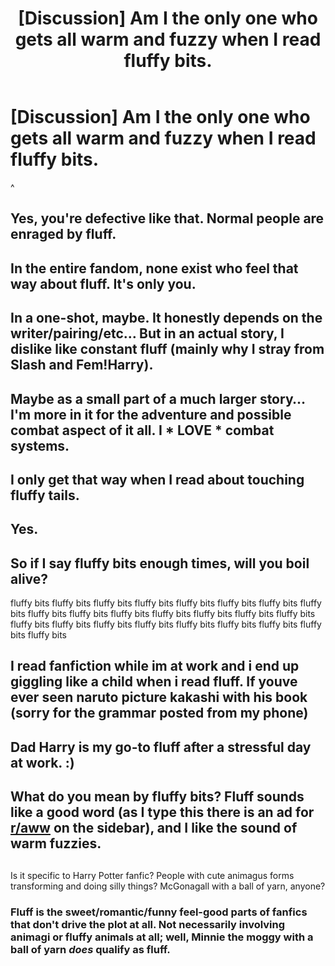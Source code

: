 #+TITLE: [Discussion] Am I the only one who gets all warm and fuzzy when I read fluffy bits.

* [Discussion] Am I the only one who gets all warm and fuzzy when I read fluffy bits.
:PROPERTIES:
:Author: LoL_KK
:Score: 2
:DateUnix: 1487746631.0
:DateShort: 2017-Feb-22
:FlairText: Discussion
:END:
^


** Yes, you're defective like that. Normal people are enraged by fluff.
:PROPERTIES:
:Author: viol8er
:Score: 20
:DateUnix: 1487747993.0
:DateShort: 2017-Feb-22
:END:


** In the entire fandom, none exist who feel that way about fluff. It's only you.
:PROPERTIES:
:Author: adapt2evolve
:Score: 12
:DateUnix: 1487748572.0
:DateShort: 2017-Feb-22
:END:


** In a one-shot, maybe. It honestly depends on the writer/pairing/etc... But in an actual story, I dislike like constant fluff (mainly why I stray from Slash and Fem!Harry).
:PROPERTIES:
:Score: 1
:DateUnix: 1487765004.0
:DateShort: 2017-Feb-22
:END:


** Maybe as a small part of a much larger story... I'm more in it for the adventure and possible combat aspect of it all. I * *LOVE* * combat systems.
:PROPERTIES:
:Score: 1
:DateUnix: 1487771982.0
:DateShort: 2017-Feb-22
:END:


** I only get that way when I read about touching fluffy tails.
:PROPERTIES:
:Author: deirox
:Score: 1
:DateUnix: 1487776839.0
:DateShort: 2017-Feb-22
:END:


** Yes.
:PROPERTIES:
:Score: 1
:DateUnix: 1487793104.0
:DateShort: 2017-Feb-22
:END:


** So if I say fluffy bits enough times, will you boil alive?

fluffy bits fluffy bits fluffy bits fluffy bits fluffy bits fluffy bits fluffy bits fluffy bits fluffy bits fluffy bits fluffy bits fluffy bits fluffy bits fluffy bits fluffy bits fluffy bits fluffy bits fluffy bits fluffy bits fluffy bits fluffy bits fluffy bits fluffy bits fluffy bits
:PROPERTIES:
:Author: Conneron
:Score: 1
:DateUnix: 1487820214.0
:DateShort: 2017-Feb-23
:END:


** I read fanfiction while im at work and i end up giggling like a child when i read fluff. If youve ever seen naruto picture kakashi with his book (sorry for the grammar posted from my phone)
:PROPERTIES:
:Author: flingerdinger
:Score: 1
:DateUnix: 1487824445.0
:DateShort: 2017-Feb-23
:END:


** Dad Harry is my go-to fluff after a stressful day at work. :)
:PROPERTIES:
:Author: silver_fire_lizard
:Score: 1
:DateUnix: 1487911868.0
:DateShort: 2017-Feb-24
:END:


** What do you mean by fluffy bits? Fluff sounds like a good word (as I type this there is an ad for [[/r/aww][r/aww]] on the sidebar), and I like the sound of warm fuzzies.

** 
   :PROPERTIES:
   :CUSTOM_ID: section
   :END:
Is it specific to Harry Potter fanfic? People with cute animagus forms transforming and doing silly things? McGonagall with a ball of yarn, anyone?
:PROPERTIES:
:Author: Avaday_Daydream
:Score: 0
:DateUnix: 1487757976.0
:DateShort: 2017-Feb-22
:END:

*** Fluff is the sweet/romantic/funny feel-good parts of fanfics that don't drive the plot at all. Not necessarily involving animagi or fluffy animals at all; well, Minnie the moggy with a ball of yarn /does/ qualify as fluff.
:PROPERTIES:
:Score: 2
:DateUnix: 1487760373.0
:DateShort: 2017-Feb-22
:END:
